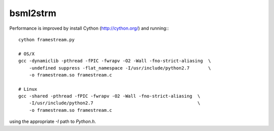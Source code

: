 bsml2strm
=========

Performance is improved by install Cython (http://cython.org/) and running:::

  cython framestream.py

  # OS/X
  gcc -dynamiclib -pthread -fPIC -fwrapv -O2 -Wall -fno-strict-aliasing  \
      -undefined suppress -flat_namespace -I/usr/include/python2.7       \
      -o framestream.so framestream.c

  # Linux
  gcc -shared -pthread -fPIC -fwrapv -O2 -Wall -fno-strict-aliasing  \
      -I/usr/include/python2.7                                       \
      -o framestream.so framestream.c

using the appropriate `-I` path to `Python.h`.
